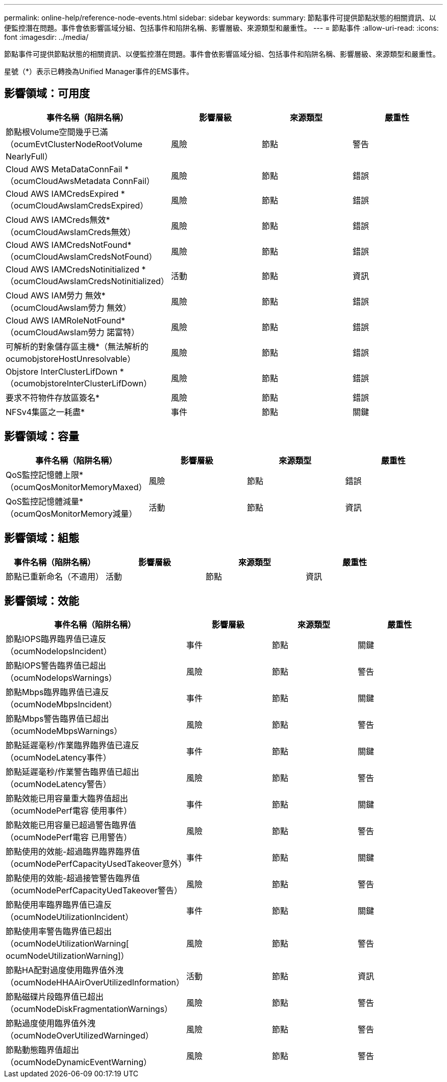---
permalink: online-help/reference-node-events.html 
sidebar: sidebar 
keywords:  
summary: 節點事件可提供節點狀態的相關資訊、以便監控潛在問題。事件會依影響區域分組、包括事件和陷阱名稱、影響層級、來源類型和嚴重性。 
---
= 節點事件
:allow-uri-read: 
:icons: font
:imagesdir: ../media/


[role="lead"]
節點事件可提供節點狀態的相關資訊、以便監控潛在問題。事件會依影響區域分組、包括事件和陷阱名稱、影響層級、來源類型和嚴重性。

星號（*）表示已轉換為Unified Manager事件的EMS事件。



== 影響領域：可用度

|===
| 事件名稱（陷阱名稱） | 影響層級 | 來源類型 | 嚴重性 


 a| 
節點根Volume空間幾乎已滿（ocumEvtClusterNodeRootVolume NearlyFull）
 a| 
風險
 a| 
節點
 a| 
警告



 a| 
Cloud AWS MetaDataConnFail *（ocumCloudAwsMetadata ConnFail）
 a| 
風險
 a| 
節點
 a| 
錯誤



 a| 
Cloud AWS IAMCredsExpired *（ocumCloudAwsIamCredsExpired）
 a| 
風險
 a| 
節點
 a| 
錯誤



 a| 
Cloud AWS IAMCreds無效*（ocumCloudAwsIamCreds無效）
 a| 
風險
 a| 
節點
 a| 
錯誤



 a| 
Cloud AWS IAMCredsNotFound*（ocumCloudAwsIamCredsNotFound）
 a| 
風險
 a| 
節點
 a| 
錯誤



 a| 
Cloud AWS IAMCredsNotinitialized *（ocumCloudAwsIamCredsNotinitialized）
 a| 
活動
 a| 
節點
 a| 
資訊



 a| 
Cloud AWS IAM勞力 無效*（ocumCloudAwsIam勞力 無效）
 a| 
風險
 a| 
節點
 a| 
錯誤



 a| 
Cloud AWS IAMRoleNotFound*（ocumCloudAwsIam勞力 諾富特）
 a| 
風險
 a| 
節點
 a| 
錯誤



 a| 
可解析的對象儲存區主機*（無法解析的ocumobjstoreHostUnresolvable）
 a| 
風險
 a| 
節點
 a| 
錯誤



 a| 
Objstore InterClusterLifDown *（ocumobjstoreInterClusterLifDown）
 a| 
風險
 a| 
節點
 a| 
錯誤



 a| 
要求不符物件存放區簽名*
 a| 
風險
 a| 
節點
 a| 
錯誤



 a| 
NFSv4集區之一耗盡*
 a| 
事件
 a| 
節點
 a| 
關鍵

|===


== 影響領域：容量

|===
| 事件名稱（陷阱名稱） | 影響層級 | 來源類型 | 嚴重性 


 a| 
QoS監控記憶體上限*（ocumQosMonitorMemoryMaxed）
 a| 
風險
 a| 
節點
 a| 
錯誤



 a| 
QoS監控記憶體減量*（ocumQosMonitorMemory減量）
 a| 
活動
 a| 
節點
 a| 
資訊

|===


== 影響領域：組態

|===
| 事件名稱（陷阱名稱） | 影響層級 | 來源類型 | 嚴重性 


 a| 
節點已重新命名（不適用）
 a| 
活動
 a| 
節點
 a| 
資訊

|===


== 影響領域：效能

|===
| 事件名稱（陷阱名稱） | 影響層級 | 來源類型 | 嚴重性 


 a| 
節點IOPS臨界臨界值已違反（ocumNodeIopsIncident）
 a| 
事件
 a| 
節點
 a| 
關鍵



 a| 
節點IOPS警告臨界值已超出（ocumNodeIopsWarnings）
 a| 
風險
 a| 
節點
 a| 
警告



 a| 
節點Mbps臨界臨界值已違反（ocumNodeMbpsIncident）
 a| 
事件
 a| 
節點
 a| 
關鍵



 a| 
節點Mbps警告臨界值已超出（ocumNodeMbpsWarnings）
 a| 
風險
 a| 
節點
 a| 
警告



 a| 
節點延遲毫秒/作業臨界臨界值已違反（ocumNodeLatency事件）
 a| 
事件
 a| 
節點
 a| 
關鍵



 a| 
節點延遲毫秒/作業警告臨界值已超出（ocumNodeLatency警告）
 a| 
風險
 a| 
節點
 a| 
警告



 a| 
節點效能已用容量重大臨界值超出（ocumNodePerf電容 使用事件）
 a| 
事件
 a| 
節點
 a| 
關鍵



 a| 
節點效能已用容量已超過警告臨界值（ocumNodePerf電容 已用警告）
 a| 
風險
 a| 
節點
 a| 
警告



 a| 
節點使用的效能-超過臨界臨界臨界值（ocumNodePerfCapacityUsedTakeover意外）
 a| 
事件
 a| 
節點
 a| 
關鍵



 a| 
節點使用的效能-超過接管警告臨界值（ocumNodePerfCapacityUedTakeover警告）
 a| 
風險
 a| 
節點
 a| 
警告



 a| 
節點使用率臨界臨界值已違反（ocumNodeUtilizationIncident）
 a| 
事件
 a| 
節點
 a| 
關鍵



 a| 
節點使用率警告臨界值已超出（ocumNodeUtilizationWarning[ ocumNodeUtilizationWarning]）
 a| 
風險
 a| 
節點
 a| 
警告



 a| 
節點HA配對過度使用臨界值外洩（ocumNodeHHAAirOverUtilizedInformation）
 a| 
活動
 a| 
節點
 a| 
資訊



 a| 
節點磁碟片段臨界值已超出（ocumNodeDiskFragmentationWarnings）
 a| 
風險
 a| 
節點
 a| 
警告



 a| 
節點過度使用臨界值外洩（ocumNodeOverUtilizedWarninged）
 a| 
風險
 a| 
節點
 a| 
警告



 a| 
節點動態臨界值超出（ocumNodeDynamicEventWarning）
 a| 
風險
 a| 
節點
 a| 
警告

|===